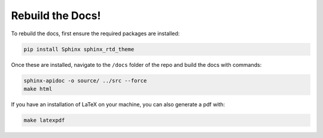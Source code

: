 Rebuild the Docs!
=================

To rebuild the docs, first ensure the required packages are installed:

.. code-block:: bash

    pip install Sphinx sphinx_rtd_theme

Once these are installed, navigate to the ``/docs`` folder of the repo and build the docs with commands:

.. code-block:: bash

    sphinx-apidoc -o source/ ../src --force
    make html

If you have an installation of LaTeX on your machine, you can also generate a pdf with:

.. code-block:: bash

    make latexpdf
